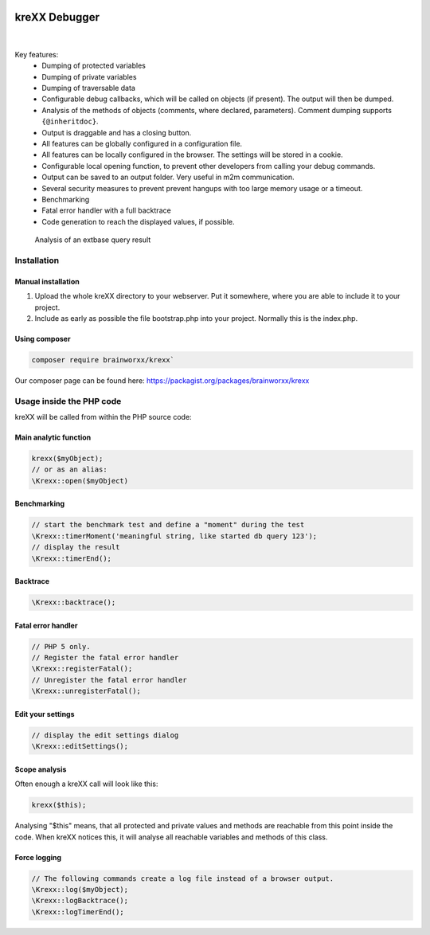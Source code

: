 .. image:: https://github.com/brainworxx/kreXX/actions/workflows/php.yml/badge.svg?branch=main
   :target: https://github.com/brainworxx/kreXX/actions/workflows/php.yml
.. image:: https://qlty.sh/badges/2d6ba77e-92e3-43af-b954-85041ce2664e/maintainability.svg
   :target: https://qlty.sh/gh/brainworxx/projects/kreXX
.. image:: https://qlty.sh/badges/2d6ba77e-92e3-43af-b954-85041ce2664e/test_coverage.svg
   :target: https://qlty.sh/gh/brainworxx/projects/kreXX
.. image:: https://poser.pugx.org/brainworxx/krexx/v/stable
   :target: https://packagist.org/packages/brainworxx/krexx
.. image:: https://poser.pugx.org/brainworxx/krexx/license
   :target: https://packagist.org/packages/brainworxx/krexx


==============
kreXX Debugger
==============

|

.. figure:: https://cloud.githubusercontent.com/assets/11192910/15508189/c3e07482-21ce-11e6-90e0-03cbe5dff276.png
  :alt: kreXX logo



Key features:
	- Dumping of protected variables
	- Dumping of private variables
	- Dumping of traversable data
	- Configurable debug callbacks, which will be called on objects (if present). The output will then be dumped.
	- Analysis of the methods of objects (comments, where declared, parameters). Comment dumping supports :literal:`{@inheritdoc}`.
	- Output is draggable and has a closing button.
	- All features can be globally configured in a configuration file.
	- All features can be locally configured in the browser. The settings will be stored in a cookie.
	- Configurable local opening function, to prevent other developers from calling your debug commands.
	- Output can be saved to an output folder. Very useful in m2m communication.
	- Several security measures to prevent prevent hangups with too large memory usage or a timeout.
	- Benchmarking
	- Fatal error handler with a full backtrace
	- Code generation to reach the displayed values, if possible.


.. figure:: https://cloud.githubusercontent.com/assets/11192910/19618053/3e67850a-9840-11e6-96a5-e20ffb67918c.png
  :alt: Analysis of an extbase query result

  Analysis of an extbase query result

Installation
============

Manual installation
^^^^^^^^^^^^^^^^^^^

1) Upload the whole kreXX directory to your webserver. Put it somewhere, where you are able to include it to your project.
2) Include as early as possible the file bootstrap.php into your project. Normally this is the index.php.

Using composer
^^^^^^^^^^^^^^

.. code-block:: shell

	composer require brainworxx/krexx`

Our composer page can be found here: https://packagist.org/packages/brainworxx/krexx

Usage inside the PHP code
=========================
kreXX will be called from within the PHP source code:

Main analytic function
^^^^^^^^^^^^^^^^^^^^^^

.. code-block:: php

	krexx($myObject);
	// or as an alias:
	\Krexx::open($myObject)

Benchmarking
^^^^^^^^^^^^
.. code-block:: php

	// start the benchmark test and define a "moment" during the test
	\Krexx::timerMoment('meaningful string, like started db query 123');
	// display the result
	\Krexx::timerEnd();


Backtrace
^^^^^^^^^
.. code-block:: php

	\Krexx::backtrace();


Fatal error handler
^^^^^^^^^^^^^^^^^^^
.. code-block:: php

	// PHP 5 only.
	// Register the fatal error handler
	\Krexx::registerFatal();
	// Unregister the fatal error handler
	\Krexx::unregisterFatal();


Edit your settings
^^^^^^^^^^^^^^^^^^
.. code-block:: php

	// display the edit settings dialog
	\Krexx::editSettings();


Scope analysis
^^^^^^^^^^^^^^
Often enough a kreXX call will look like this:


.. code-block:: php

	krexx($this);

Analysing "$this" means, that all protected and private values and methods are reachable from this point inside the code. When kreXX notices this, it will analyse all reachable variables and methods of this class.


Force logging
^^^^^^^^^^^^^
.. code-block:: php

	// The following commands create a log file instead of a browser output.
	\Krexx::log($myObject);
	\Krexx::logBacktrace();
	\Krexx::logTimerEnd();

